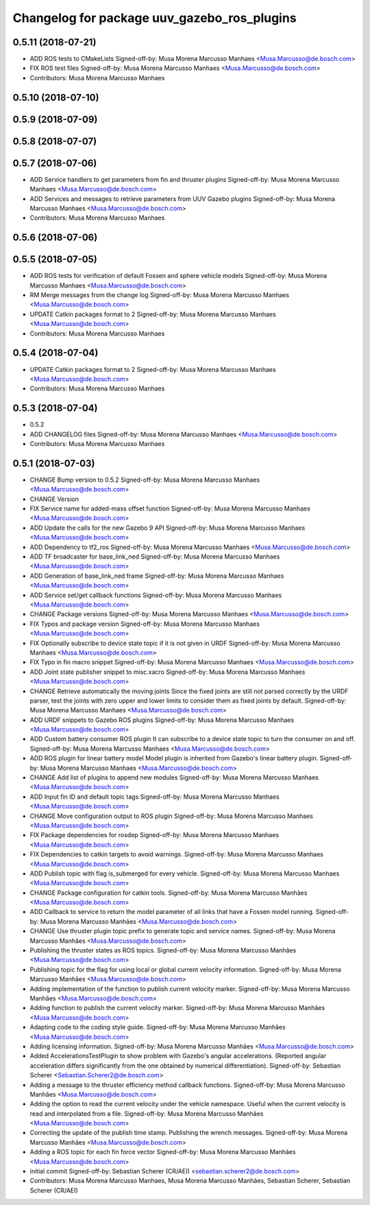 ^^^^^^^^^^^^^^^^^^^^^^^^^^^^^^^^^^^^^^^^^^^^
Changelog for package uuv_gazebo_ros_plugins
^^^^^^^^^^^^^^^^^^^^^^^^^^^^^^^^^^^^^^^^^^^^

0.5.11 (2018-07-21)
-------------------
* ADD ROS tests to CMakeLists
  Signed-off-by: Musa Morena Marcusso Manhaes <Musa.Marcusso@de.bosch.com>
* FIX ROS test files
  Signed-off-by: Musa Morena Marcusso Manhaes <Musa.Marcusso@de.bosch.com>
* Contributors: Musa Morena Marcusso Manhaes

0.5.10 (2018-07-10)
-------------------

0.5.9 (2018-07-09)
------------------

0.5.8 (2018-07-07)
------------------

0.5.7 (2018-07-06)
------------------
* ADD Service handlers to get parameters from fin and thruster plugins
  Signed-off-by: Musa Morena Marcusso Manhaes <Musa.Marcusso@de.bosch.com>
* ADD Services and messages to retrieve parameters from UUV Gazebo plugins
  Signed-off-by: Musa Morena Marcusso Manhaes <Musa.Marcusso@de.bosch.com>
* Contributors: Musa Morena Marcusso Manhaes

0.5.6 (2018-07-06)
------------------

0.5.5 (2018-07-05)
------------------
* ADD ROS tests for verification of default Fossen and sphere vehicle models
  Signed-off-by: Musa Morena Marcusso Manhaes <Musa.Marcusso@de.bosch.com>
* RM Merge messages from the change log
  Signed-off-by: Musa Morena Marcusso Manhaes <Musa.Marcusso@de.bosch.com>
* UPDATE Catkin packages format to 2
  Signed-off-by: Musa Morena Marcusso Manhaes <Musa.Marcusso@de.bosch.com>
* Contributors: Musa Morena Marcusso Manhaes

0.5.4 (2018-07-04)
------------------
* UPDATE Catkin packages format to 2
  Signed-off-by: Musa Morena Marcusso Manhaes <Musa.Marcusso@de.bosch.com>
* Contributors: Musa Morena Marcusso Manhaes

0.5.3 (2018-07-04)
------------------
* 0.5.2
* ADD CHANGELOG files
  Signed-off-by: Musa Morena Marcusso Manhaes <Musa.Marcusso@de.bosch.com>
* Contributors: Musa Morena Marcusso Manhaes

0.5.1 (2018-07-03)
------------------
* CHANGE Bump version to 0.5.2
  Signed-off-by: Musa Morena Marcusso Manhaes <Musa.Marcusso@de.bosch.com>
* CHANGE Version
* FIX Service name for added-mass offset function
  Signed-off-by: Musa Morena Marcusso Manhaes <Musa.Marcusso@de.bosch.com>
* ADD Update the calls for the new Gazebo 9 API
  Signed-off-by: Musa Morena Marcusso Manhaes <Musa.Marcusso@de.bosch.com>
* ADD Dependency to tf2_ros
  Signed-off-by: Musa Morena Marcusso Manhaes <Musa.Marcusso@de.bosch.com>
* ADD TF broadcaster for base_link_ned
  Signed-off-by: Musa Morena Marcusso Manhaes <Musa.Marcusso@de.bosch.com>
* ADD Generation of base_link_ned frame
  Signed-off-by: Musa Morena Marcusso Manhaes <Musa.Marcusso@de.bosch.com>
* ADD Service set/get callback functions
  Signed-off-by: Musa Morena Marcusso Manhaes <Musa.Marcusso@de.bosch.com>
* CHANGE Package versions
  Signed-off-by: Musa Morena Marcusso Manhaes <Musa.Marcusso@de.bosch.com>
* FIX Typos and package version
  Signed-off-by: Musa Morena Marcusso Manhaes <Musa.Marcusso@de.bosch.com>
* FIX Optionally subscribe to device state topic if it is not given in URDF
  Signed-off-by: Musa Morena Marcusso Manhaes <Musa.Marcusso@de.bosch.com>
* FIX Typo in fin macro snippet
  Signed-off-by: Musa Morena Marcusso Manhaes <Musa.Marcusso@de.bosch.com>
* ADD Joint state publisher snippet to misc.xacro
  Signed-off-by: Musa Morena Marcusso Manhaes <Musa.Marcusso@de.bosch.com>
* CHANGE Retrieve automatically the moving joints
  Since the fixed joints are still not parsed correctly by the
  URDF parser, test the joints with zero upper and lower limits
  to consider them as fixed joints by default.
  Signed-off-by: Musa Morena Marcusso Manhaes <Musa.Marcusso@de.bosch.com>
* ADD URDF snippets to Gazebo ROS plugins
  Signed-off-by: Musa Morena Marcusso Manhaes <Musa.Marcusso@de.bosch.com>
* ADD Custom battery consumer ROS plugin
  It can subscribe to a device state topic to turn the consumer on and
  off.
  Signed-off-by: Musa Morena Marcusso Manhaes <Musa.Marcusso@de.bosch.com>
* ADD ROS plugin for linear battery model
  Model plugin is inherited from Gazebo's linear battery plugin.
  Signed-off-by: Musa Morena Marcusso Manhaes <Musa.Marcusso@de.bosch.com>
* CHANGE Add list of plugins to append new modules
  Signed-off-by: Musa Morena Marcusso Manhaes <Musa.Marcusso@de.bosch.com>
* ADD Input fin ID and default topic tags
  Signed-off-by: Musa Morena Marcusso Manhaes <Musa.Marcusso@de.bosch.com>
* CHANGE Move configuration output to ROS plugin
  Signed-off-by: Musa Morena Marcusso Manhaes <Musa.Marcusso@de.bosch.com>
* FIX Package dependencies for rosdep
  Signed-off-by: Musa Morena Marcusso Manhaes <Musa.Marcusso@de.bosch.com>
* FIX Dependencies to catkin targets to avoid warnings.
  Signed-off-by: Musa Morena Marcusso Manhaes <Musa.Marcusso@de.bosch.com>
* ADD Publish topic with flag is_submerged for every vehicle.
  Signed-off-by: Musa Morena Marcusso Manhaes <Musa.Marcusso@de.bosch.com>
* CHANGE Package configuration for catkin tools.
  Signed-off-by: Musa Morena Marcusso Manhães <Musa.Marcusso@de.bosch.com>
* ADD Callback to service to return the model parameter of all links that have a Fossen model running.
  Signed-off-by: Musa Morena Marcusso Manhães <Musa.Marcusso@de.bosch.com>
* CHANGE Use thruster plugin topic prefix to generate topic and service names.
  Signed-off-by: Musa Morena Marcusso Manhães <Musa.Marcusso@de.bosch.com>
* Publishing the thruster states as ROS topics.
  Signed-off-by: Musa Morena Marcusso Manhães <Musa.Marcusso@de.bosch.com>
* Publishing topic for the flag for using local or global current velocity information.
  Signed-off-by: Musa Morena Marcusso Manhães <Musa.Marcusso@de.bosch.com>
* Adding implementation of the function to publish current velocity marker.
  Signed-off-by: Musa Morena Marcusso Manhães <Musa.Marcusso@de.bosch.com>
* Adding function to publish the current velocity marker.
  Signed-off-by: Musa Morena Marcusso Manhães <Musa.Marcusso@de.bosch.com>
* Adapting code to the coding style guide.
  Signed-off-by: Musa Morena Marcusso Manhães <Musa.Marcusso@de.bosch.com>
* Adding licensing information.
  Signed-off-by: Musa Morena Marcusso Manhães <Musa.Marcusso@de.bosch.com>
* Added AccelerationsTestPlugin to show problem with
  Gazebo's angular accelerations. (Reported angular
  acceleration differs significantly from the one
  obtained by numerical differentiation).
  Signed-off-by: Sebastian Scherer <Sebastian.Scherer2@de.bosch.com>
* Adding a message to the thruster efficiency method callback functions.
  Signed-off-by: Musa Morena Marcusso Manhães <Musa.Marcusso@de.bosch.com>
* Adding the option to read the current velocity under the vehicle namespace. Useful when the current velocity is read and interpolated from a file.
  Signed-off-by: Musa Morena Marcusso Manhães <Musa.Marcusso@de.bosch.com>
* Correcting the update of the publish time stamp. Publishing the wrench messages.
  Signed-off-by: Musa Morena Marcusso Manhães <Musa.Marcusso@de.bosch.com>
* Adding a ROS topic for each fin force vector
  Signed-off-by: Musa Morena Marcusso Manhães <Musa.Marcusso@de.bosch.com>
* initial commit
  Signed-off-by: Sebastian Scherer (CR/AEI) <sebastian.scherer2@de.bosch.com>
* Contributors: Musa Morena Marcusso Manhaes, Musa Morena Marcusso Manhães, Sebastian Scherer, Sebastian Scherer (CR/AEI)
